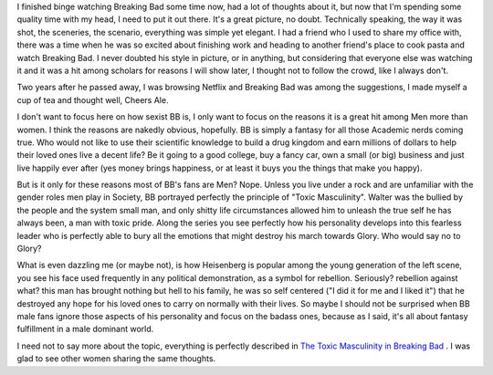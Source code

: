 .. title: On Breaking Bad
.. slug: on-breaking-bad
.. date: 2020-03-22 18:37:41 UTC+01:00
.. tags: 
.. category: 
.. link: 
.. description: 
.. type: text

I finished binge watching Breaking Bad some time now, had a lot of thoughts about it, but now that I'm spending some quality time with my head, I need to put it out there.
It's a great picture, no doubt. Technically speaking, the way it was shot, the sceneries, the scenario, everything was simple yet elegant. I had a friend who I used to share my office with, there was a time when he was so excited about finishing work and heading to another friend's place to cook pasta and watch Breaking Bad. I never doubted his style in picture, or in anything, but considering that everyone else was watching it and it was a hit among scholars for reasons I will show later, I thought not to follow the crowd, like I always don't.

Two years after he passed away, I was browsing Netflix and Breaking Bad was among the suggestions, I made myself a cup of tea and thought well, Cheers Ale.

I don't want to focus here on how sexist BB is, I only want to focus on the reasons it is a great hit among Men more than women. I think the reasons are nakedly obvious, hopefully. BB is simply a fantasy for all those Academic nerds coming true. Who would not like to use their scientific knowledge to build a drug kingdom and earn millions of dollars to help their loved ones live a decent life? Be it going to a good college, buy a fancy car, own a small (or big) business and just live happily ever after (yes money brings happiness, or at least it buys you the things that make you happy).

But is it only for these reasons most of BB's fans are Men? Nope. Unless you live under a rock and are unfamiliar with the gender roles men play in Society, BB portrayed perfectly the principle of "Toxic Masculinity". Walter was the bullied by the people and the system small man, and only shitty life circumstances allowed him to unleash the true self he has always been, a man with toxic pride. Along the series you see perfectly how his personality develops into this fearless leader who is perfectly able to bury all the emotions that might destroy his march towards Glory. Who would say no to Glory?

What is even dazzling me (or maybe not), is how Heisenberg is popular among the young generation of the left scene, you see his face used frequently in any political demonstration, as a symbol for rebellion. Seriously? rebellion against what? this man has brought nothing but hell to his family, he was so self centered ("I did it for me and I liked it") that he destroyed any hope for his loved ones to carry on normally with their lives. So maybe I should not be surprised when BB male fans ignore those aspects of his personality and focus on the badass ones, because as I said, it's all about fantasy fulfillment in a male dominant world.

I need not to say more about the topic, everything is perfectly described in `The Toxic Masculinity in Breaking Bad <https://www.wired.com/2013/10/breaking-bad-toxic-masculinity/>`_ . I was glad to see other women sharing the same thoughts.



